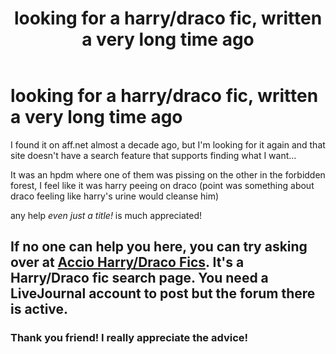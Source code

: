 #+TITLE: looking for a harry/draco fic, written a very long time ago

* looking for a harry/draco fic, written a very long time ago
:PROPERTIES:
:Author: TehKita
:Score: 1
:DateUnix: 1433861508.0
:DateShort: 2015-Jun-09
:FlairText: Request
:END:
I found it on aff.net almost a decade ago, but I'm looking for it again and that site doesn't have a search feature that supports finding what I want...

It was an hpdm where one of them was pissing on the other in the forbidden forest, I feel like it was harry peeing on draco (point was something about draco feeling like harry's urine would cleanse him)

any help /even just a title!/ is much appreciated!


** If no one can help you here, you can try asking over at [[http://accio-hd-fics.livejournal.com/][Accio Harry/Draco Fics]]. It's a Harry/Draco fic search page. You need a LiveJournal account to post but the forum there is active.
:PROPERTIES:
:Author: Dimplz
:Score: 1
:DateUnix: 1434002432.0
:DateShort: 2015-Jun-11
:END:

*** Thank you friend! I really appreciate the advice!
:PROPERTIES:
:Author: TehKita
:Score: 1
:DateUnix: 1434041519.0
:DateShort: 2015-Jun-11
:END:
